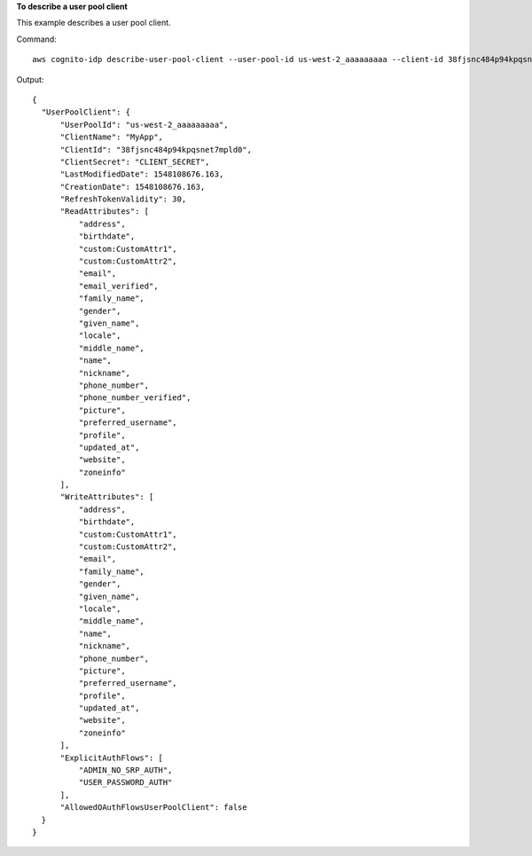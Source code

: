 **To describe a user pool client**

This example describes a user pool client. 

Command::

  aws cognito-idp describe-user-pool-client --user-pool-id us-west-2_aaaaaaaaa --client-id 38fjsnc484p94kpqsnet7mpld0

Output::

  {
    "UserPoolClient": {
        "UserPoolId": "us-west-2_aaaaaaaaa",
        "ClientName": "MyApp",
        "ClientId": "38fjsnc484p94kpqsnet7mpld0",
        "ClientSecret": "CLIENT_SECRET",
        "LastModifiedDate": 1548108676.163,
        "CreationDate": 1548108676.163,
        "RefreshTokenValidity": 30,
        "ReadAttributes": [
            "address",
            "birthdate",
            "custom:CustomAttr1",
            "custom:CustomAttr2",
            "email",
            "email_verified",
            "family_name",
            "gender",
            "given_name",
            "locale",
            "middle_name",
            "name",
            "nickname",
            "phone_number",
            "phone_number_verified",
            "picture",
            "preferred_username",
            "profile",
            "updated_at",
            "website",
            "zoneinfo"
        ],
        "WriteAttributes": [
            "address",
            "birthdate",
            "custom:CustomAttr1",
            "custom:CustomAttr2",
            "email",
            "family_name",
            "gender",
            "given_name",
            "locale",
            "middle_name",
            "name",
            "nickname",
            "phone_number",
            "picture",
            "preferred_username",
            "profile",
            "updated_at",
            "website",
            "zoneinfo"
        ],
        "ExplicitAuthFlows": [
            "ADMIN_NO_SRP_AUTH",
            "USER_PASSWORD_AUTH"
        ],
        "AllowedOAuthFlowsUserPoolClient": false
    }
  }